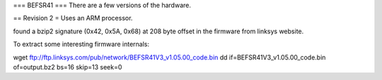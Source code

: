 === BEFSR41 ===
There are a few versions of the hardware.

== Revision 2 =
Uses an ARM processor.

found a bzip2 signature (0x42, 0x5A, 0x68) at 208 byte offset in the firmware from linksys website.

To extract some interesting firmware internals:

wget ftp://ftp.linksys.com/pub/network/BEFSR41V3_v1.05.00_code.bin
dd if=BEFSR41V3_v1.05.00_code.bin of=output.bz2 bs=16 skip=13 seek=0
